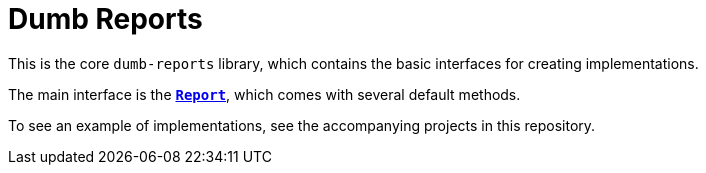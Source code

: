 ////
Copyright 2020 Aaron Brown

Licensed under the Apache License, Version 2.0 (the "License");
you may not use this file except in compliance with the License.
You may obtain a copy of the License at

http://www.apache.org/licenses/LICENSE-2.0

Unless required by applicable law or agreed to in writing, software
distributed under the License is distributed on an "AS IS" BASIS,
WITHOUT WARRANTIES OR CONDITIONS OF ANY KIND, either express or
implied. See the License for the specific language governing
permissions and limitations under the License.
////
= Dumb Reports
:src-java: src/main/java/com/aarocode/dumbreports

This is the core `dumb-reports` library, which contains the basic
interfaces for creating implementations.

The main interface is the link:{src-java}/Report.java[*`Report`*], which
comes with several default methods.

To see an example of implementations, see the accompanying projects in this
repository.